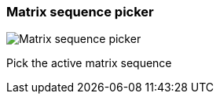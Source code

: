 [#toolbar-matrix-sequence-picker]
=== Matrix sequence picker

image:generated/screenshots/elements/toolbar/matrix-sequence-picker.png[Matrix sequence picker, role="related thumb right"]

Pick the active matrix sequence

